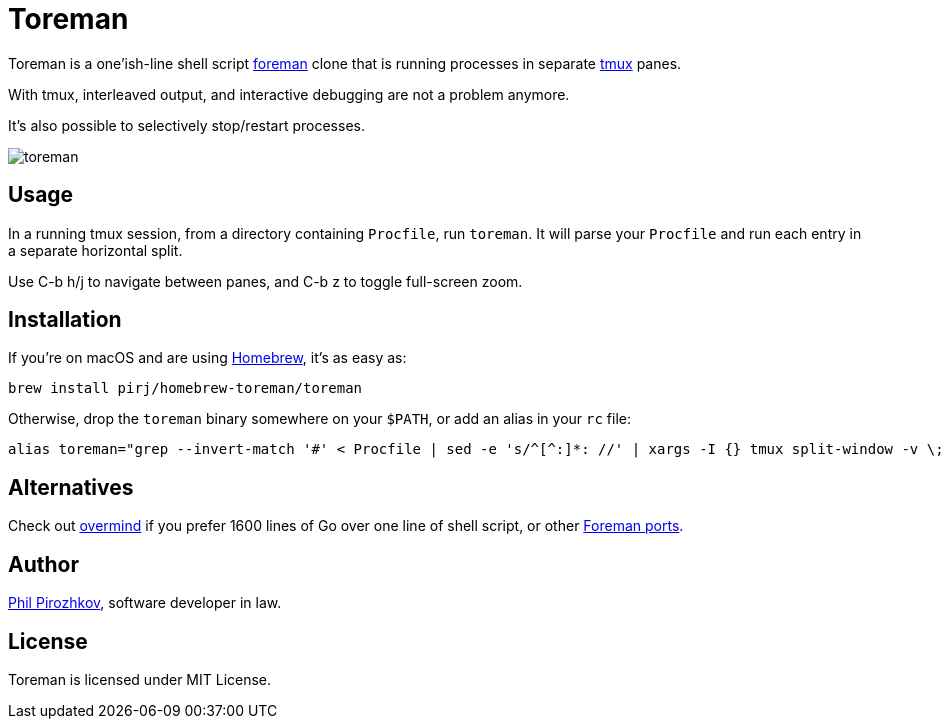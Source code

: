 = Toreman

Toreman is a one'ish-line shell script https://github.com/ddollar/foreman[foreman] clone that is running processes in separate https://github.com/tmux/tmux[tmux] panes.

With tmux, interleaved output, and interactive debugging are not a problem anymore.

It's also possible to selectively stop/restart processes.

image::toreman.png[]

== Usage

In a running tmux session, from a directory containing `Procfile`, run `toreman`.
It will parse your `Procfile` and run each entry in a separate horizontal split.

Use C-b h/j to navigate between panes, and C-b z to toggle full-screen zoom.

== Installation

If you're on macOS and are using https://brew.sh/[Homebrew], it's as easy as:

[source,shell]
----
brew install pirj/homebrew-toreman/toreman
----

Otherwise, drop the `toreman` binary somewhere on your `$PATH`, or add an alias in your `rc` file:

[source,shell]
----
alias toreman="grep --invert-match '#' < Procfile | sed -e 's/^[^:]*: //' | xargs -I {} tmux split-window -v \; send-keys '[ -s .env ] && source .env; {}' 'C-m' && tmux select-pane -t 1 \; send-keys 'C-d' \; select-layout even-vertical"
----

== Alternatives

Check out https://github.com/DarthSim/overmind[overmind] if you prefer 1600 lines of Go over one line of shell script, or other https://github.com/ddollar/foreman#ports[Foreman ports].

== Author

https://fili.pp.ru[Phil Pirozhkov], software developer in law.

== License

Toreman is licensed under MIT License.
